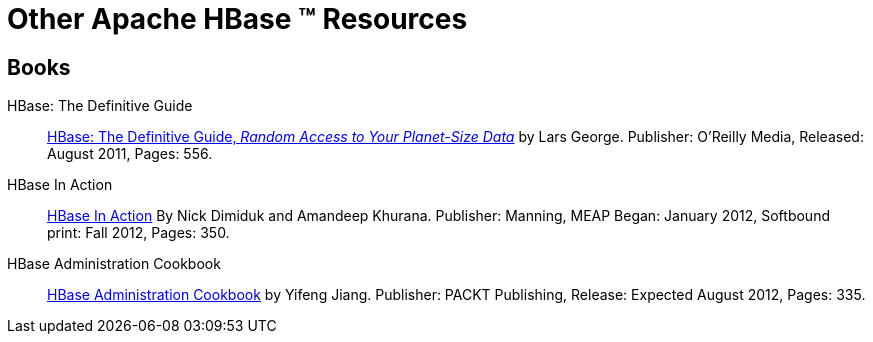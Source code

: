 ////
Licensed to the Apache Software Foundation (ASF) under one
or more contributor license agreements.  See the NOTICE file
distributed with this work for additional information
regarding copyright ownership.  The ASF licenses this file
to you under the Apache License, Version 2.0 (the
"License"); you may not use this file except in compliance
with the License.  You may obtain a copy of the License at

  http://www.apache.org/licenses/LICENSE-2.0

Unless required by applicable law or agreed to in writing,
software distributed under the License is distributed on an
"AS IS" BASIS, WITHOUT WARRANTIES OR CONDITIONS OF ANY
KIND, either express or implied.  See the License for the
specific language governing permissions and limitations
under the License.
////
= Other Apache HBase (TM) Resources

== Books
HBase: The Definitive Guide:: link:http://shop.oreilly.com/product/0636920014348.do[HBase: The Definitive Guide, _Random Access to Your Planet-Size Data_] by Lars George. Publisher: O'Reilly Media, Released: August 2011, Pages: 556.

HBase In Action:: link:http://www.manning.com/dimidukkhurana[HBase In Action] By Nick Dimiduk and Amandeep Khurana.  Publisher: Manning, MEAP Began: January 2012, Softbound print: Fall 2012, Pages: 350.

HBase Administration Cookbook:: link:http://www.packtpub.com/hbase-administration-for-optimum-database-performance-cookbook/book[HBase Administration Cookbook] by Yifeng Jiang.  Publisher: PACKT Publishing, Release: Expected August 2012, Pages: 335.
